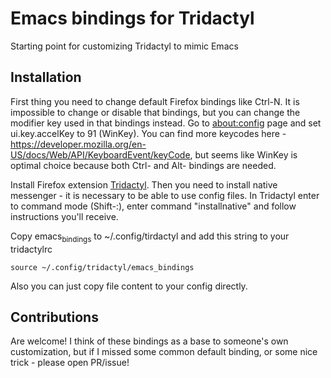 * Emacs bindings for Tridactyl
Starting point for customizing Tridactyl to mimic Emacs

** Installation
First thing you need to change default Firefox bindings like Ctrl-N. It is impossible to change or disable that bindings, but you can change the modifier key used in that bindings instead. Go to about:config page and set ui.key.accelKey to 91 (WinKey). You can find more keycodes here - [[https://developer.mozilla.org/en-US/docs/Web/API/KeyboardEvent/keyCode]], but seems like WinKey is optimal choice because both Ctrl- and Alt- bindings are needed. 

Install Firefox extension [[https://github.com/tridactyl/tridactyl][Tridactyl]]. Then you need to install native messenger - it is necessary to be able to use config files. In Tridactyl enter to command mode (Shift-:), enter command "installnative" and follow instructions you'll receive. 

Copy emacs_bindings to ~/.config/tirdactyl and add this string to your tridactylrc
#+begin_src 
source ~/.config/tridactyl/emacs_bindings
#+end_src
Also you can just copy file content to your config directly.

** Contributions
Are welcome! I think of these bindings as a base to someone's own customization, but if I missed some common default binding, or some nice trick - please open PR/issue!

